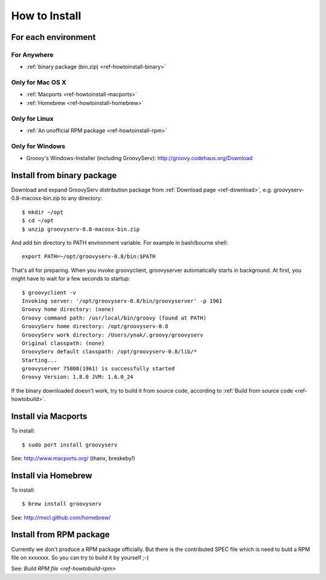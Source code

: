 How to Install
==============

For each environment
--------------------

For Anywhere
^^^^^^^^^^^^

- :ref:`binary package (bin.zip) <ref-howtoinstall-binary>`

Only for Mac OS X
^^^^^^^^^^^^^^^^^

- :ref:`Macports <ref-howtoinstall-macports>`
- :ref:`Homebrew <ref-howtoinstall-homebrew>`

Only for Linux
^^^^^^^^^^^^^^

- :ref:`An unofficial RPM package <ref-howtoinstall-rpm>`

Only for Windows
^^^^^^^^^^^^^^^^

- Groovy's Windows-Installer (including GroovyServ): http://groovy.codehaus.org/Download


.. _ref-howtoinstall-binary:

Install from binary package
---------------------------

Download and expand GroovyServ distribution package from :ref:`Download page <ref-download>`, e.g. groovyserv-0.8-macosx-bin.zip to any directory::

    $ mkdir ~/opt
    $ cd ~/opt
    $ unzip groovyserv-0.8-macosx-bin.zip

And add bin directory to PATH environment variable.
For example in bash/bourne shell::

    export PATH=~/opt/groovyserv-0.8/bin:$PATH

That's all for preparing.
When you invoke groovyclient, groovyserver automatically starts in background.
At first, you might have to wait for a few seconds to startup::

    $ groovyclient -v
    Invoking server: '/opt/groovyserv-0.8/bin/groovyserver' -p 1961 
    Groovy home directory: (none)
    Groovy command path: /usr/local/bin/groovy (found at PATH)
    GroovyServ home directory: /opt/groovyserv-0.8
    GroovyServ work directory: /Users/ynak/.groovy/groovyserv
    Original classpath: (none)
    GroovyServ default classpath: /opt/groovyserv-0.8/lib/*
    Starting...
    groovyserver 75808(1961) is successfully started
    Groovy Version: 1.8.0 JVM: 1.6.0_24

If the binary downloaded doesn't work, try to build it from source code, according to :ref:`Build from source code <ref-howtobuild>`.


.. _ref-howtoinstall-macports:

Install via Macports
--------------------

To install::

    $ sudo port install groovyserv

See: http://www.macports.org/ (thanx, breskeby!)


.. _ref-howtoinstall-homebrew:

Install via Homebrew
--------------------

To install::

    $ brew install groovyserv

See: http://mxcl.github.com/homebrew/


.. _ref-howtoinstall-rpm:

Install from RPM package
------------------------

Currently we don't produce a RPM package officially. But there is the contributed SPEC file which is need to buld a RPM file on xxxxxxx.  So you can try to build it by yourself ;-)

See: `Build RPM file <ref-howtobuild-rpm>`

